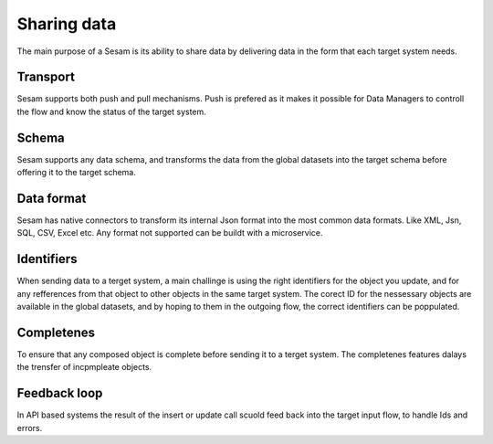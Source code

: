 Sharing data 
============	
The main purpose of a Sesam is its ability to share data by delivering data in the form that each target system needs.

Transport
---------
Sesam supports both push and pull mechanisms. Push is prefered as it makes it possible for Data Managers to controll the flow and know the status of the target system.

Schema
------
Sesam supports any data schema, and transforms the data from the global datasets into the target schema before offering it to the target schema. 

Data format
-----------
Sesam has native connectors to transform its internal Json format into the most common data formats. Like XML, Jsn, SQL, CSV, Excel etc. Any format not supported can be buildt with a microservice.

Identifiers
-----------
When sending data to a terget system, a main challinge is using the right identifiers for the object you update, and for any refferences from that object to other objects in the same target system.
The corect ID for the nessessary objects are available in the global datasets, and by hoping to them in the outgoing flow, the correct identifiers can be poppulated.

Completenes
-----------
To ensure that any composed object is complete before sending it to a terget system. The completenes features dalays the trensfer of incpmpleate objects.

Feedback loop
-------------
In API based systems the result of the insert or update call scuold feed back into the target input flow, to handle Ids and errors.